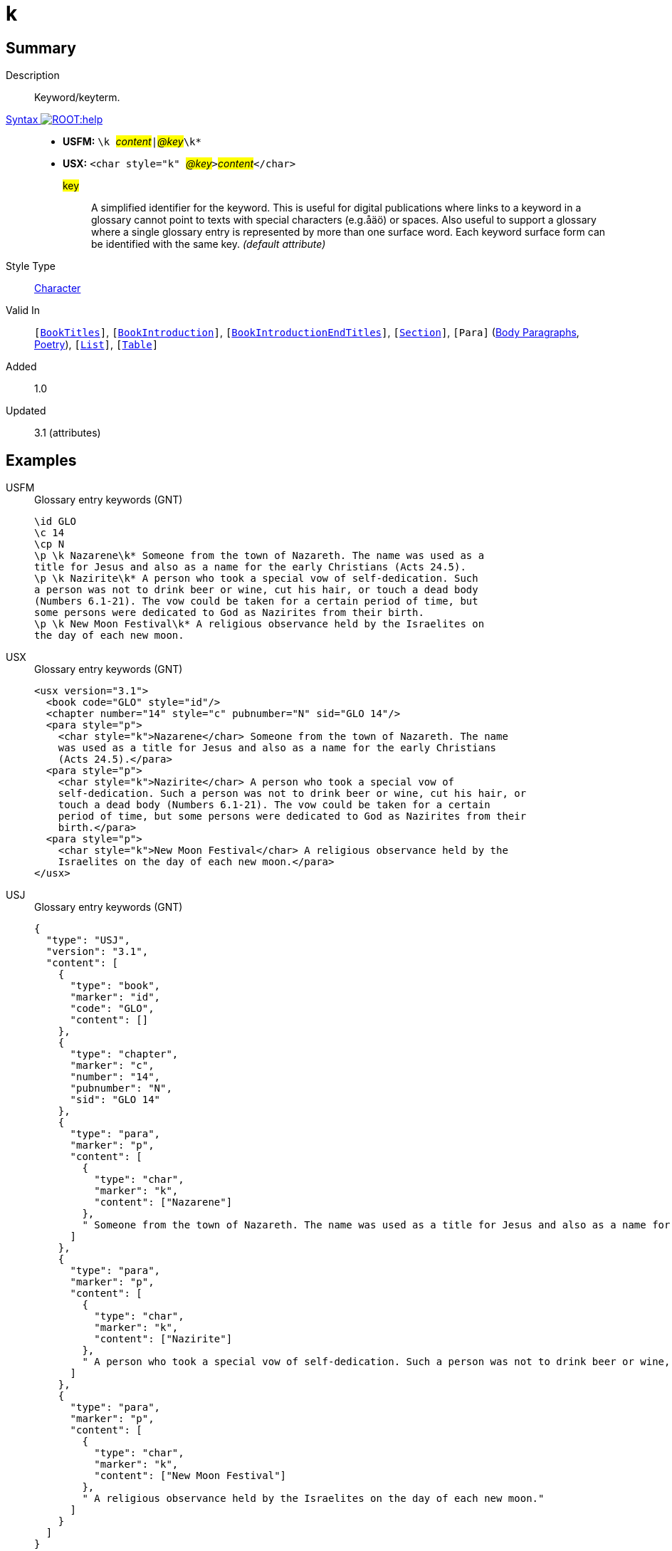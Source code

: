 = k
:description: Keyword/keyterm
:url-repo: https://github.com/usfm-bible/tcdocs/blob/main/markers/char/k.adoc
:noindex:
ifndef::localdir[]
:source-highlighter: rouge
:localdir: ../
endif::[]
:imagesdir: {localdir}/images

// tag::public[]

== Summary

Description:: Keyword/keyterm.
xref:ROOT:syntax-docs.adoc#_syntax[Syntax image:ROOT:help.svg[]]::
* *USFM:* ``++\k ++``#__content__#``++|++``#__@key__#``++\k*++``
* *USX:* ``++<char style="k" ++``#__@key__#``++>++``#__content__#``++</char>++``
#key#::: A simplified identifier for the keyword. This is useful for digital publications where links to a keyword in a glossary cannot point to texts with special characters (e.g.åäö) or spaces. Also useful to support a glossary where a single glossary entry is represented by more than one surface word. Each keyword surface form can be identified with the same key.  _(default attribute)_
Style Type:: xref:char:index.adoc[Character]
Valid In:: `[xref:doc:index.adoc#doc-book-titles[BookTitles]]`, `[xref:doc:index.adoc#doc-book-intro[BookIntroduction]]`, `[xref:doc:index.adoc#doc-book-intro-end-titles[BookIntroductionEndTitles]]`, `[xref:para:titles-sections/index.adoc[Section]]`, `[Para]` (xref:para:paragraphs/index.adoc[Body Paragraphs], xref:para:poetry/index.adoc[Poetry]), `[xref:para:lists/index.adoc[List]]`, `[xref:para:tables/index.adoc[Table]]`
// tag::spec[]
Added:: 1.0
Updated:: 3.1 (attributes)
// end::spec[]

== Examples

[tabs]
======
USFM::
+
.Glossary entry keywords (GNT)
[source#src-usfm-char-k_1,usfm,highlight=1;3;7]
----
\id GLO
\c 14
\cp N
\p \k Nazarene\k* Someone from the town of Nazareth. The name was used as a 
title for Jesus and also as a name for the early Christians (Acts 24.5).
\p \k Nazirite\k* A person who took a special vow of self-dedication. Such 
a person was not to drink beer or wine, cut his hair, or touch a dead body 
(Numbers 6.1-21). The vow could be taken for a certain period of time, but 
some persons were dedicated to God as Nazirites from their birth.
\p \k New Moon Festival\k* A religious observance held by the Israelites on 
the day of each new moon. 
----
USX::
+
.Glossary entry keywords (GNT)
[source#src-usx-char-k_1,xml,highlight=5;9;15]
----
<usx version="3.1">
  <book code="GLO" style="id"/>
  <chapter number="14" style="c" pubnumber="N" sid="GLO 14"/>
  <para style="p">
    <char style="k">Nazarene</char> Someone from the town of Nazareth. The name
    was used as a title for Jesus and also as a name for the early Christians
    (Acts 24.5).</para>
  <para style="p">
    <char style="k">Nazirite</char> A person who took a special vow of
    self-dedication. Such a person was not to drink beer or wine, cut his hair, or
    touch a dead body (Numbers 6.1-21). The vow could be taken for a certain
    period of time, but some persons were dedicated to God as Nazirites from their
    birth.</para>
  <para style="p">
    <char style="k">New Moon Festival</char> A religious observance held by the
    Israelites on the day of each new moon.</para>
</usx>
----
USJ::
+
.Glossary entry keywords (GNT)
[source#src-usj-char-k_1,json,highlight=]
----
{
  "type": "USJ",
  "version": "3.1",
  "content": [
    {
      "type": "book",
      "marker": "id",
      "code": "GLO",
      "content": []
    },
    {
      "type": "chapter",
      "marker": "c",
      "number": "14",
      "pubnumber": "N",
      "sid": "GLO 14"
    },
    {
      "type": "para",
      "marker": "p",
      "content": [
        {
          "type": "char",
          "marker": "k",
          "content": ["Nazarene"]
        },
        " Someone from the town of Nazareth. The name was used as a title for Jesus and also as a name for the early Christians (Acts 24.5)."
      ]
    },
    {
      "type": "para",
      "marker": "p",
      "content": [
        {
          "type": "char",
          "marker": "k",
          "content": ["Nazirite"]
        },
        " A person who took a special vow of self-dedication. Such a person was not to drink beer or wine, cut his hair, or touch a dead body (Numbers 6.1-21). The vow could be taken for a certain period of time, but some persons were dedicated to God as Nazirites from their birth."
      ]
    },
    {
      "type": "para",
      "marker": "p",
      "content": [
        {
          "type": "char",
          "marker": "k",
          "content": ["New Moon Festival"]
        },
        " A religious observance held by the Israelites on the day of each new moon."
      ]
    }
  ]
}
----
======

image::char/k_1.jpg[Glossary/Word List (GNT),300]

[tabs]
======
USFM::
+
.Glossary entry keywords with key attribute (Swedish SB00 Study Bible; rädda, räddare, räddning are forms of "save" or "rescue")
[source#src-usfm-char-k_2,usfm,highlight=4]
----
\id GLO
\c 18
\cp R
\p \k rädda|radda\k*, \k räddare|radda\k*, \k räddning|radda\k*\add , frälsa, 
frälsare, frälsning\add*
\pi I äldre svenska … gäller påtaglig nöd och fara (\xt  1 Krön 16:35;  Ps 70:6;  
Jer 14:8;  1 Mack 4:30;  Vish 19:9\xt*).
\pi Räddning eller frälsning … \w lagens|lag\w* hot om straff, Guds \w vrede\w*. 
De ord som grundtexten använder (\tl sózein\tl*, \tl sotér\tl*, \tl sotería\tl*) 
kan även … När sammanhanget utesluter denna missuppfattning används ibland de 
äldre orden ”frälsa”, ”frälsare” och ”frälsning”, som på ett annat sätt antyder 
det religiösa motivets totala omfattning ... 
----
USX::
+
.Glossary entry keywords with key attribute (Swedish SB00 Study Bible; rädda, räddare, räddning are forms of "save" or "rescue")
[source#src-usx-char-k_2,xml,highlight=1]
----
<usx version="3.1">
  <book code="GLO" style="id"/>
  <chapter number="18" style="c" pubnumber="R" sid="GLO 18"/>
  <para style="p">
    <char style="k" key="radda">rädda</char>, 
    <char style="k" key="radda">räddare</char>, 
    <char style="k" key="radda">räddning</char><char style="add">, 
    frälsa, frälsare, frälsning</char></para>
  <para style="pi">I äldre svenska … gäller påtaglig nöd och fara (<char
      style="xt">1 Krön 16:35; Ps 70:6; Jer 14:8; 1 Mack 4:30; Vish 
      19:9</char>).</para>
  <para style="pi">Räddning eller frälsning … <char style="w" 
    lemma="lag">lagens</char>hot om straff, Guds <char style="w">vrede</char>. 
    De ord som grundtexten använder (<char style="tl">sózein</char>, 
    <char style="tl">sotér</char>, <char style="tl">sotería</char>) kan 
    även … När sammanhanget utesluter denna missuppfattning används ibland de 
    äldre orden ”frälsa”, ”frälsare” och ”frälsning”, som på ett annat sätt 
    antyder det religiösa motivets totala omfattning ...</para>
</usx>
----
USJ::
+
.Glossary entry keywords with key attribute (Swedish SB00 Study Bible; rädda, räddare, räddning are forms of "save" or "rescue")
[source#src-usj-char-k_2,json,highlight=]
----
{
  "type": "USJ",
  "version": "3.1",
  "content": [
    {
      "type": "book",
      "marker": "id",
      "code": "GLO",
      "content": []
    },
    {
      "type": "chapter",
      "marker": "c",
      "number": "18",
      "pubnumber": "R",
      "sid": "GLO 18"
    },
    {
      "type": "para",
      "marker": "p",
      "content": [
        {
          "type": "char",
          "marker": "k",
          "key": "radda",
          "content": [
            "rädda"
          ]
        },
        ", ",
        {
          "type": "char",
          "marker": "k",
          "key": "radda",
          "content": [
            "räddare"
          ]
        },
        ", ",
        {
          "type": "char",
          "marker": "k",
          "key": "radda",
          "content": [
            "räddning"
          ]
        },
        {
          "type": "char",
          "marker": "add",
          "content": [
            ", frälsa, frälsare, frälsning"
          ]
        }
      ]
    },
    {
      "type": "para",
      "marker": "pi",
      "content": [
        "I äldre svenska … gäller påtaglig nöd och fara (",
        {
          "type": "char",
          "marker": "xt",
          "content": [
            "1 Krön 16:35; Ps 70:6; Jer 14:8; 1 Mack 4:30; Vish 19:9"
          ]
        },
        ")."
      ]
    },
    {
      "type": "para",
      "marker": "pi",
      "content": [
        "Räddning eller frälsning … ",
        {
          "type": "char",
          "marker": "w",
          "lemma": "lag",
          "content": [
            "lagens"
          ]
        },
        "hot om straff, Guds ",
        {
          "type": "char",
          "marker": "w",
          "content": [
            "vrede"
          ]
        },
        ". De ord som grundtexten använder (",
        {
          "type": "char",
          "marker": "tl",
          "content": [
            "sózein"
          ]
        },
        ", ",
        {
          "type": "char",
          "marker": "tl",
          "content": [
            "sotér"
          ]
        },
        ", ",
        {
          "type": "char",
          "marker": "tl",
          "content": [
            "sotería"
          ]
        },
        ") kan även … När sammanhanget utesluter denna missuppfattning används ibland de äldre orden ”frälsa”, ”frälsare” och ”frälsning”, som på ett annat sätt antyder det religiösa motivets totala omfattning ..."
      ]
    }
  ]
}
----
======

[tabs]
======
USFM::
+
.Reference to this glossary from 1TI (Swedish SB00 Study Bible)
[source#src-usfm-char-k_2a,usfm,highlight=5]
----
\id 1TI
\c 2
\p
\v 15 \f - \fr 2:15 \fq genom sitt moderskap \ft Troligen en anspelning 
på 1 Mos 3:16: det bidrar till kvinnans \w räddning|radda\w* om hon bär 
barnafödandets börda.\f*
----
USX::
+
.Reference to this glossary from 1TI (Swedish SB00 Study Bible)
[source#src-usx-char-k_2a,xml,highlight=10]
----
<usx version="3.1">
  <book code="1TI" style="id"/>
  <chapter number="2" style="c" sid="1TI 2"/>
  <para style="p">
    <verse number="15" style="v" sid="1TI 2:15"/>
    <note caller="-" style="f">
      <char style="fr" closed="false">2:15 </char>
      <char style="fq" closed="false">genom sitt moderskap </char>
      <char style="ft" closed="false">Troligen en anspelning på 1 Mos 3:16: det 
      bidrar till kvinnans </char><char style="w" lemma="radda">räddning</char> 
      om hon bär barnafödandets börda.</note>
    <verse eid="1TI 2:15"/>
  </para>
</usx>
----
USJ::
+
.Reference to this glossary from 1TI (Swedish SB00 Study Bible)
[source#src-usj-char-k_2a,json,highlight=]
----
{
  "type": "USJ",
  "version": "3.1",
  "content": [
    {
      "type": "book",
      "marker": "id",
      "code": "1TI",
      "content": []
    },
    {
      "type": "chapter",
      "marker": "c",
      "number": "2",
      "sid": "1TI 2"
    },
    {
      "type": "para",
      "marker": "p",
      "content": [
        {
          "type": "verse",
          "marker": "v",
          "number": "15",
          "sid": "1TI 2:15"
        },
        {
          "type": "note",
          "marker": "f",
          "caller": "-",
          "content": [
            {
              "type": "char",
              "marker": "fr",
              "content": ["2:15 "]
            },
            {
              "type": "char",
              "marker": "fq",
              "content": ["genom sitt moderskap "]
            },
            {
              "type": "char",
              "marker": "ft",
              "content": [
                "Troligen en anspelning på 1 Mos 3:16: det bidrar till kvinnans "
              ]
            },
            {
              "type": "char",
              "marker": "w",
              "lemma": "radda",
              "content": [" räddning"]
            },
            " om hon bär barnafödandets börda."
          ]
        }
      ]
    }
  ]
}
----
======

== Properties

TextType:: VerseText
TextProperties:: publishable, vernacular

== Publication Issues

// end::public[]

== Discussion
